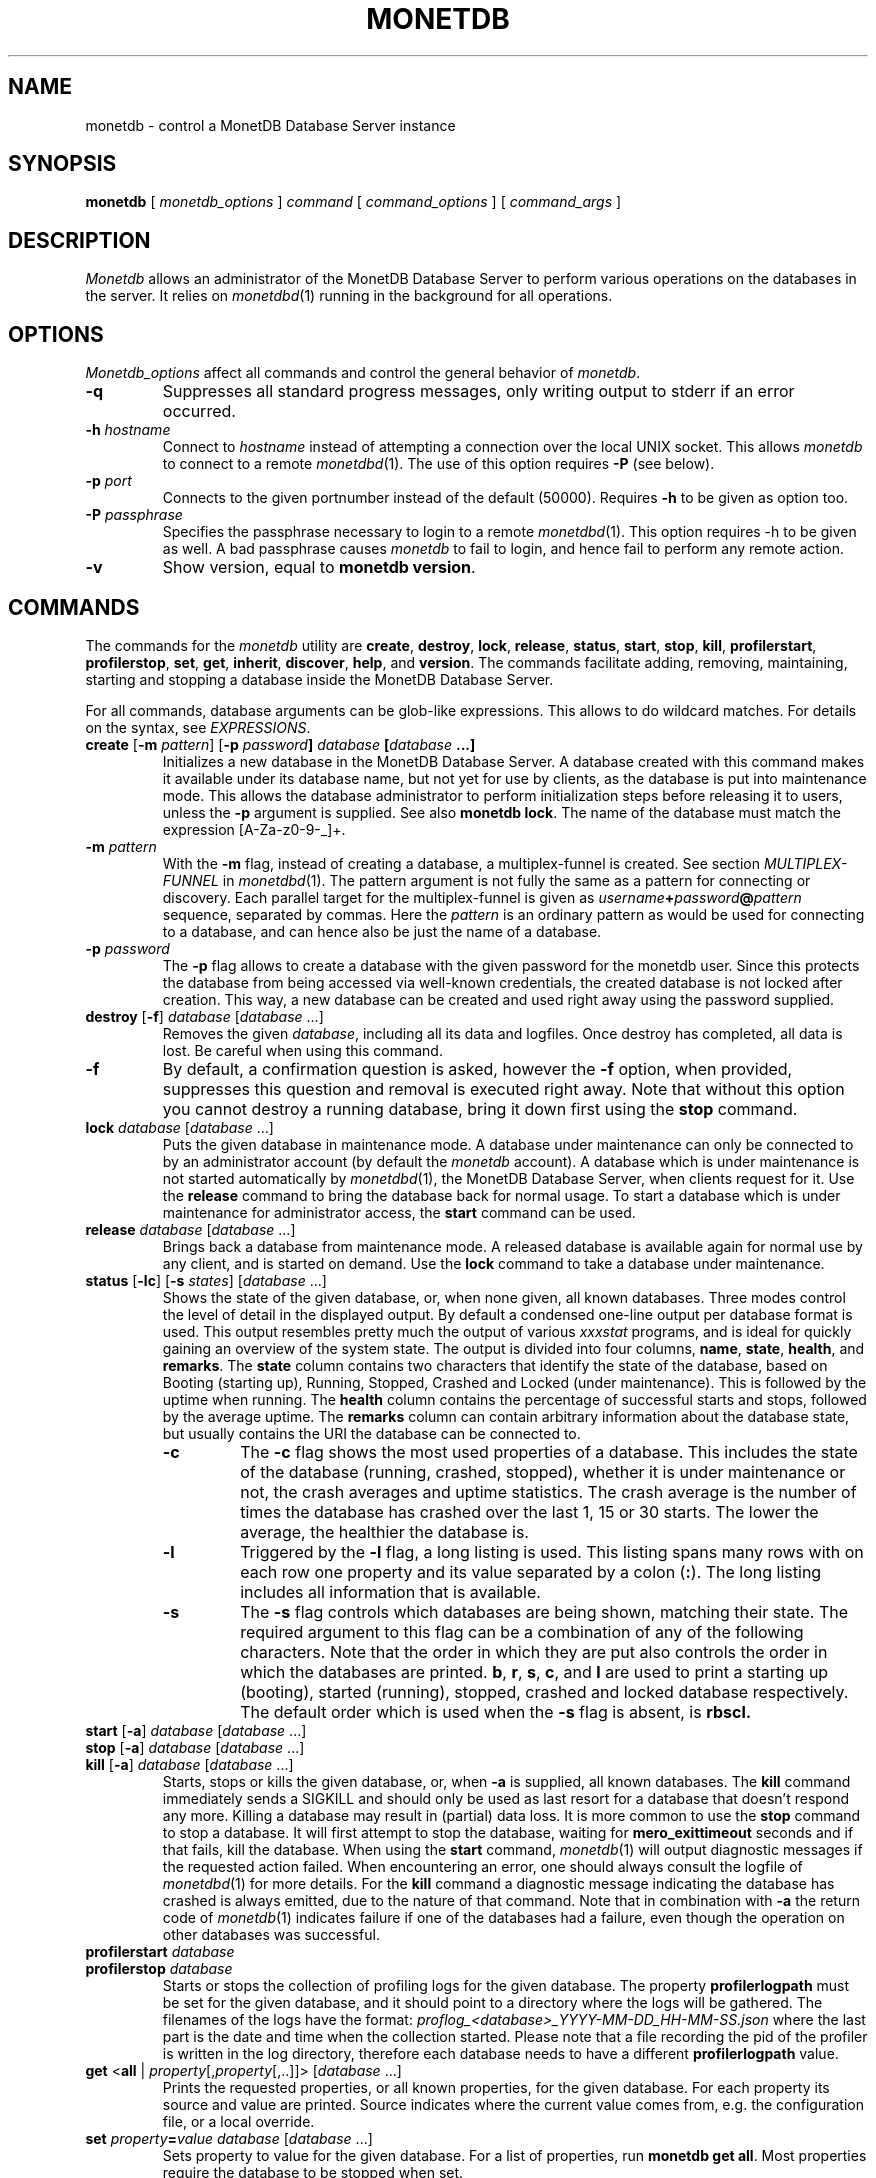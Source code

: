 .\" Process this file with
.\" groff -man -Tascii foo.1
.\"
.TH MONETDB 1 "NOVEMBER 2012" MonetDB "MonetDB Applications"
.SH NAME
monetdb \- control a MonetDB Database Server instance
.SH SYNOPSIS
.B monetdb
[
.I monetdb_options
]
.I command
[
.I command_options
] [
.I command_args
]
.SH DESCRIPTION
.I Monetdb
allows an administrator of the MonetDB Database Server to perform
various operations on the databases in the server.  It relies on
.IR monetdbd (1)
running in the background for all operations.
.SH OPTIONS
.I Monetdb_options
affect all commands and control the general behavior of
.IR monetdb .
.TP
.B \-q
Suppresses all standard progress messages, only writing output to stderr
if an error occurred.
.TP
\fB\-h\fP \fIhostname\fP
Connect to
.I hostname
instead of attempting a connection over the local UNIX socket.  This
allows
.I monetdb
to connect to a remote
.IR monetdbd (1).
The use of this option requires
.B \-P
(see below).
.TP
\fB\-p\fP \fIport\fP
Connects to the given portnumber instead of the default (50000).
Requires
.B \-h
to be given as option too.
.TP
\fB\-P\fP \fIpassphrase\fP
Specifies the passphrase necessary to login to a remote
.IR monetdbd (1).
This option requires \-h to be given as well.  A bad passphrase causes
.I monetdb
to fail to login, and hence fail to perform any remote action.
.TP
.B \-v
Show version, equal to
.BR "monetdb version" .
.SH COMMANDS
The commands for the
.I monetdb
utility are
.BR create ,
.BR destroy ,
.BR lock ,
.BR release ,
.BR status ,
.BR start ,
.BR stop ,
.BR kill ,
.BR profilerstart ,
.BR profilerstop ,
.BR set ,
.BR get ,
.BR inherit ,
.BR discover ,
.BR help ,
and
.BR version .
The commands facilitate adding, removing, maintaining, starting and
stopping a database inside the MonetDB Database Server.
.P
For all commands, database arguments can be glob-like expressions.
This allows to do wildcard matches.  For details on the syntax, see
.IR EXPRESSIONS .
.TP
\fBcreate\fP [\fB\-m\fP \fIpattern\fP]  [\fB\-p\fP \fIpassword\fB] \fIdatabase\fP [\fIdatabase\fP ...]
Initializes a new database in the MonetDB Database Server.  A database
created with this command makes it available under its database name,
but not yet for use by clients, as the database is put into maintenance
mode.  This allows the database administrator to perform initialization
steps before releasing it to users, unless the
.B \-p
argument is supplied.  See also
.BR "monetdb lock" .
The name of the database must match the expression [A\-Za\-z0\-9\-_]+.
.TP
\fB\-m\fP \fIpattern\fP
With the
.B \-m
flag, instead of creating a database, a multiplex-funnel is created.
See section
.I MULTIPLEX-FUNNEL
in
.IR monetdbd (1).
The pattern argument is not fully the same as a pattern for connecting
or discovery.  Each parallel target for the multiplex-funnel is given as
\fIusername\fP\fB+\fP\fIpassword\fP\fB@\fP\fIpattern\fP
sequence, separated by commas.  Here the
.I pattern
is an ordinary pattern as would be used for connecting to a database,
and can hence also be just the name of a database.
.TP
\fB\-p\fP \fIpassword\fB
The
.B \-p
flag allows to create a database with the given password for the monetdb
user.  Since this protects the database from being accessed via
well-known credentials, the created database is not locked after
creation.  This way, a new database can be created and used right away
using the password supplied.
.TP
\fBdestroy\fP [\fB\-f\fP] \fIdatabase\fP [\fIdatabase\fP ...]
Removes the given
.IR database ,
including all its data and logfiles.  Once
destroy has completed, all data is lost.  Be careful when using this
command.
.TP
.B \-f
By default, a confirmation question is asked, however the
.B \-f
option, when provided, suppresses this question and removal is executed
right away.  Note that without this option you cannot destroy a running
database, bring it down first using the
.B stop
command.
.TP
\fBlock\fP \fIdatabase\fP [\fIdatabase\fP ...]
Puts the given database in maintenance mode.  A database under
maintenance can only be connected to by an administrator account
(by default the
.I monetdb
account).  A database which is under maintenance is not started
automatically by
.IR monetdbd (1),
the MonetDB Database Server, when clients request for it.  Use the
.B release
command to bring the database back for normal usage.  To start a
database which is under maintenance for administrator access, the
.B start
command can be used.
.TP
\fBrelease\fP \fIdatabase\fP [\fIdatabase\fP ...]
Brings back a database from maintenance mode.  A released database is
available again for normal use by any client, and is started on demand.
Use the
.B lock
command to take a database under maintenance.
.TP
\fBstatus\fP [\fB\-lc\fP] [\fB\-s\fP \fIstates\fP] [\fIdatabase\fP ...]
Shows the state of the given database, or, when none given, all known
databases.
Three modes control the level of detail in the displayed
output.  By default a condensed one-line output per database format is
used.  This output resembles pretty much the output of various
.I xxxstat
programs, and is ideal for quickly gaining an overview of the system
state.  The output is divided into four columns,
.BR name ,
.BR state ,
.BR health ,
and
.BR remarks .
The
.B state
column contains two characters that identify the state of the
database, based on Booting (starting up), Running, Stopped, Crashed and
Locked (under maintenance).  This is followed by the uptime when
running.  The
.B health
column contains the percentage of successful starts
and stops, followed by the average uptime.  The
.B remarks
column can
contain arbitrary information about the database state, but usually
contains the URI the database can be connected to.
.RS
.TP
.B \-c
The
.B \-c
flag shows the most used properties of a database.  This includes the
state of the database (running, crashed, stopped), whether it is under
maintenance or not, the crash averages and uptime statistics.  The crash
average is the number of times the database has crashed over the last 1,
15 or 30 starts.  The lower the average, the healthier the database is.
.TP
.B \-l
Triggered by the
.B \-l
flag, a long listing is used.  This listing spans many rows with on each
row one property and its value separated by a colon
.RB ( : ).
The long listing includes all information that is available.
.TP
.B \-s
The
.B \-s
flag controls which databases are being shown, matching their state.
The required argument to this flag can be a combination of any of the
following characters.  Note that the order in which they are put also
controls the order in which the databases are printed.
.BR b ,
.BR r ,
.BR s ,
.BR c ,
and
.B l
are used to print a starting up (booting), started (running), stopped,
crashed and locked database respectively.  The default order which is
used when the
.B \-s
flag is absent, is
.B rbscl.
.RE
.TP
\fBstart\fP [\fB\-a\fP] \fIdatabase\fP [\fIdatabase\fP ...]
.PD 0
.TP
\fBstop\fP [\fB\-a\fP] \fIdatabase\fP [\fIdatabase\fP ...]
.PD 0
.TP
\fBkill\fP [\fB\-a\fP] \fIdatabase\fP [\fIdatabase\fP ...]
Starts, stops or kills the given database, or, when
.B \-a
is supplied, all known databases.  The
.B kill
command immediately sends a SIGKILL and should only be used as last
resort for a database that doesn't respond any more.  Killing a database
may result in (partial) data loss.
It is more common to use the
.B stop
command to stop a database.  It will first attempt to stop the database,
waiting for
.B mero_exittimeout
seconds and if that fails, kill the database.
When using the
.B start
command,
.IR monetdb (1)
will output diagnostic messages if the requested action failed.  When
encountering an error, one should always consult the logfile of
.IR monetdbd (1)
for more details.  For the
.B kill
command a diagnostic message indicating the database has crashed is
always emitted, due to the nature of that command.
Note that in combination with
.B \-a
the return code of
.IR monetdb (1)
indicates failure if one of the databases had a failure, even though
the operation on other databases was successful.
.TP
\fBprofilerstart\fP \fIdatabase\fP
.PD 0
.TP
\fBprofilerstop\fP \fIdatabase\fP
Starts or stops the collection of profiling logs for the given database. The property
.B profilerlogpath
must be set for the given database, and it should point to a directory where the logs
will be gathered. The filenames of the logs have the format:
.I proflog_<database>_YYYY-MM-DD_HH-MM-SS.json
where the last part is the date and time when the collection started. Please
note that a file recording the pid of the profiler is written in the log
directory, therefore each database needs to have a different
.B profilerlogpath
value.
.TP
\fBget\fP <\fBall\fP | \fIproperty\fP[,\fIproperty\fP[,..]]> [\fIdatabase\fP ...]
Prints the requested properties, or all known properties, for the given
database.  For each property its source and value are printed.  Source
indicates where the current value comes from, e.g. the configuration
file, or a local override.
.TP
\fBset\fP \fIproperty\fP\fB=\fP\fIvalue\fP \fIdatabase\fP [\fIdatabase\fP ...]
Sets property to value for the given database.  For a list of
properties, run
.BR "monetdb get all" .
Most properties require the database to be stopped when set.
.TP
\fBshared=\fP<\fByes\fP|\fBno\fP|\fItag\fP>
Defines if and how the database is being announced to other monetdbds
or not.  If not set to
.B yes
or
.B no
the database is simply announced or not.  Using a string, called
.I tag
the database is shared using that tag, allowing for more sophisticated
usage.  For information about the tag format and use, see section
.I REMOTE DATABASES
in the
.IR monetdbd (1)
manpage.  Note that this property can be set for a running database, and
that a change takes immediate effect in the network.
.TP
\fBnthreads=\fP\fInumber\fP
Defines how many worker threads the server should use to perform main
processing.  Normally, this number equals the number of available CPU
cores in the system.  Reducing this number forces the server to use less
parallelism when executing queries, or none at all if set to
.BR 1 .
.TP
\fBoptpipe=\fP\fIstring\fP
Each server operates with a given optimizer pipeline.  While the default
usually is the best setting, for some experimental uses the pipeline can
be changed.  See the
.IR mserver5 (1)
manpage for available pipelines.  Changing this setting is discouraged
at all times.
.TP
.BR readonly= < yes | no >
Defines if the database has to be started in readonly mode.  Updates are
rejected in this mode, and the server employs some read-only
optimizations that can lead to improved performance.
.TP
\fBnclients=\fP\fInumber\fP
Sets the maximum amount of clients that can connect to this database at
the same time.  Setting this to a high value is discouraged.  A
multiplex-funnel may be more performant, see
.I MULTIPLEX-FUNNEL
below.
.TP
\fBinherit\fP \fIproperty\fP \fIdatabase\fP [\fIdatabase\fP ...]
Like set, but unsets the database-local value, and reverts to inherit
from the default again.
.TP
\fBdiscover\fP [\fIexpression\fP]
Returns a list of remote monetdbds and database URIs
that were discovered by
.IR monetdbd (1).
All databases listed can be connected to via the local MonetDB Database
Server as if it were local databases using their database name.  The
connection is redirected or proxied based on configuration settings.  If
.I expression
is given, only those discovered databases are returned for which their
URI matches the expression.  The expression syntax is described in the
section
.IR EXPRESSIONS .
Next to database URIs the hostnames and ports for monetdbds that
allow to be controlled remotely can be found in the discover list masked
with an asterisk.  These entries can easily be filtered out using an
expression (e.g. "mapi:monetdb:*") if desired.  The control entries come
in handy when one wants to get an overview of available monetdbds in
e.g. a local cluster.  Note that for monetdbd to announce its control
port, the
.I mero_controlport
setting for that monetdbd must be enabled in the configuration file.
.TP
.B \-h
.PD 0
.TP
\fBhelp\fP [\fIcommand\fP]
Shows general help, or short help for a given command.
.TP
.B \-v
.PD 0
.TP
.B version
Shows the version of the
.I monetdb
utility.
.SH EXPRESSIONS
For various options, typically database names, expressions can be used.
These expressions are
limited shell-globbing like, where the * in any position is expanded to
an arbitrary string.  The * can occur multiple times in the expression,
allowing for more advanced matches.  Note that the empty string also
matches the *, hence "de*mo" can return "demo" as match.  To match the
literal '*' character, one has to escape it using a backslash, e.g.
"\e*".
.SH RETURN VALUE
The
.I monetdb
utility returns exit code
.B 0
if it successfully performed the requested command.  An error caused by
user input or database state is indicated by exit code
.BR 1 .
If an internal error in the utility occurs, exit code
.B 2
is returned.
.SH "SEE ALSO"
.IR monetdbd (1),
.IR mserver5 (1)
